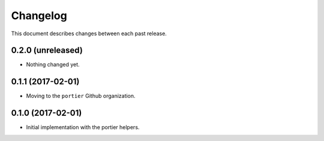 Changelog
=========

This document describes changes between each past release.


0.2.0 (unreleased)
------------------

- Nothing changed yet.


0.1.1 (2017-02-01)
------------------

- Moving to the ``portier`` Github organization.


0.1.0 (2017-02-01)
------------------

- Initial implementation with the portier helpers.
